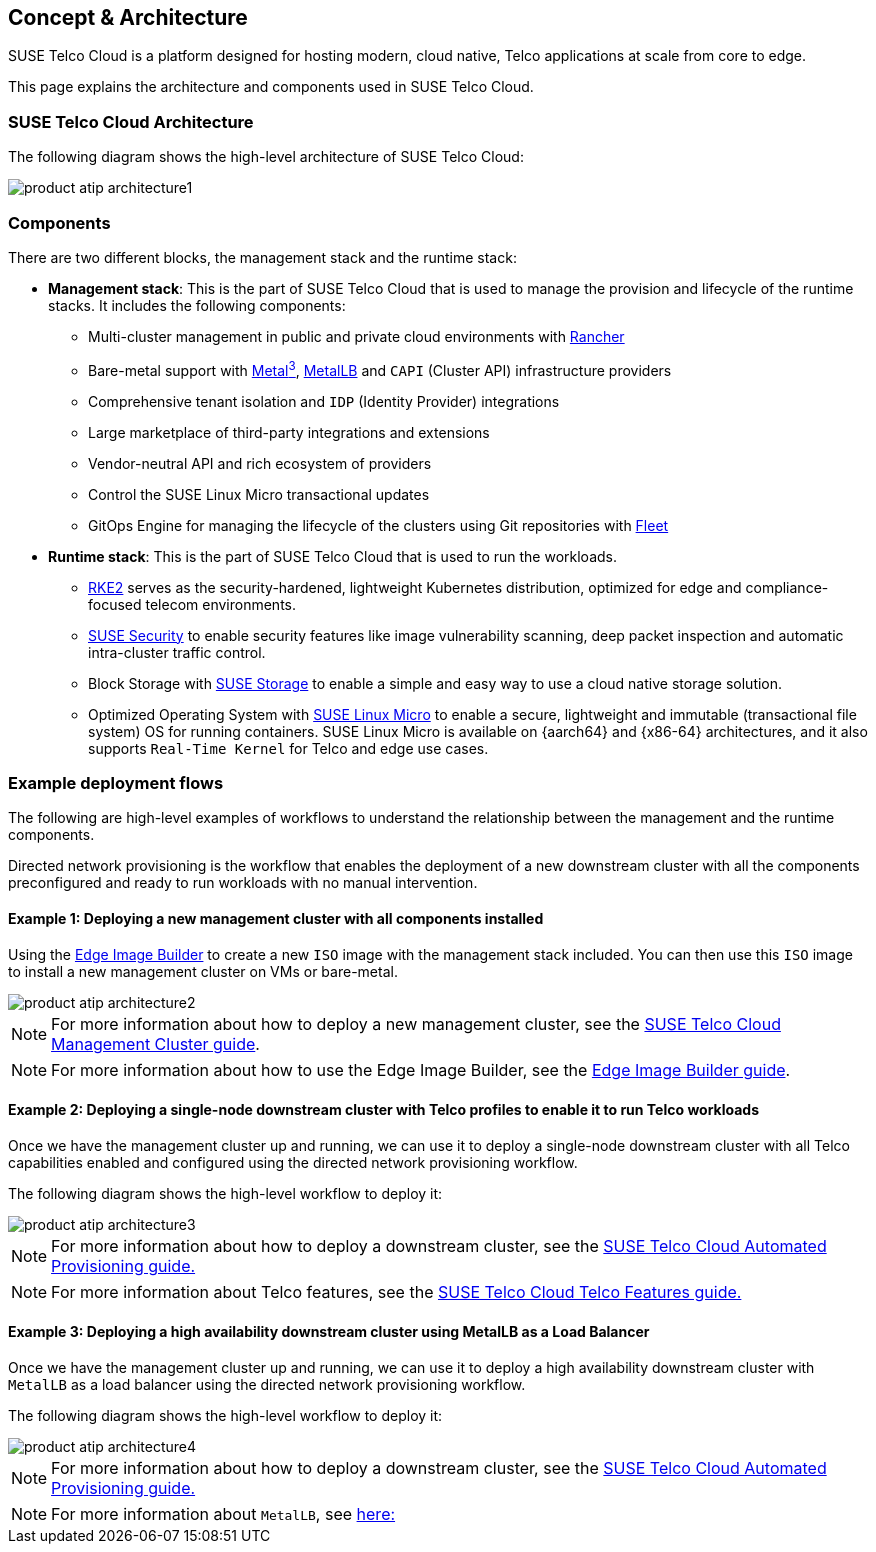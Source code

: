 [#atip-architecture]
== Concept & Architecture
:revdate: 2025-08-25
:page-revdate: {revdate}
:experimental:

ifdef::env-github[]
:imagesdir: ../images/
:tip-caption: :bulb:
:note-caption: :information_source:
:important-caption: :heavy_exclamation_mark:
:caution-caption: :fire:
:warning-caption: :warning:
endif::[]

SUSE Telco Cloud is a platform designed for hosting modern, cloud native, Telco applications at scale from core to edge.

This page explains the architecture and components used in SUSE Telco Cloud.


=== SUSE Telco Cloud Architecture

The following diagram shows the high-level architecture of SUSE Telco Cloud:

image::product-atip-architecture1.png[scaledwidth=100%]


=== Components

There are two different blocks, the management stack and the runtime stack:

* *Management stack*: This is the part of SUSE Telco Cloud that is used to manage the provision and lifecycle of the runtime stacks. It includes the following components:
  ** Multi-cluster management in public and private cloud environments with <<components-rancher,Rancher>>
  ** Bare-metal support with <<components-metal3,Metal^3^>>, <<components-metallb,MetalLB>> and `CAPI` (Cluster API) infrastructure providers
  ** Comprehensive tenant isolation and `IDP` (Identity Provider) integrations
  ** Large marketplace of third-party integrations and extensions
  ** Vendor-neutral API and rich ecosystem of providers
  ** Control the SUSE Linux Micro transactional updates
  ** GitOps Engine for managing the lifecycle of the clusters using Git repositories with <<components-fleet,Fleet>>

* *Runtime stack*: This is the part of SUSE Telco Cloud that is used to run the workloads.
  ** <<components-rke2,RKE2>> serves as the security-hardened, lightweight Kubernetes distribution, optimized for edge and compliance-focused telecom environments.
  ** <<components-suse-security,SUSE Security>> to enable security features like image vulnerability scanning, deep packet inspection and automatic intra-cluster traffic control.
  ** Block Storage with <<components-suse-storage,SUSE Storage>> to enable a simple and easy way to use a cloud native storage solution.
  ** Optimized Operating System with <<components-slmicro,SUSE Linux Micro>> to enable a secure, lightweight and immutable (transactional file system) OS for running containers. SUSE Linux Micro is available on {aarch64} and {x86-64} architectures, and it also supports `Real-Time Kernel` for Telco and edge use cases.

=== Example deployment flows

The following are high-level examples of workflows to understand the relationship between the management and the runtime components.

Directed network provisioning is the workflow that enables the deployment of a new downstream cluster with all the components preconfigured and ready to run workloads with no manual intervention.

==== Example 1: Deploying a new management cluster with all components installed

Using the <<components-eib,Edge Image Builder>> to create a new `ISO` image with the management stack included. You can then use this `ISO` image to install a new management cluster on VMs or bare-metal.

image::product-atip-architecture2.png[scaledwidth=100%]

NOTE: For more information about how to deploy a new management cluster, see the <<atip-management-cluster,SUSE Telco Cloud Management Cluster guide>>.

NOTE: For more information about how to use the Edge Image Builder, see the <<quickstart-eib,Edge Image Builder guide>>.


==== Example 2: Deploying a single-node downstream cluster with Telco profiles to enable it to run Telco workloads

Once we have the management cluster up and running, we can use it to deploy a single-node downstream cluster with all Telco capabilities enabled and configured using the directed network provisioning workflow.

The following diagram shows the high-level workflow to deploy it:

image::product-atip-architecture3.png[scaledwidth=100%]

NOTE: For more information about how to deploy a downstream cluster, see the <<atip-automated-provisioning,SUSE Telco Cloud Automated Provisioning guide.>>

NOTE: For more information about Telco features, see the <<atip-features,SUSE Telco Cloud Telco Features guide.>>

==== Example 3: Deploying a high availability downstream cluster using MetalLB as a Load Balancer

Once we have the management cluster up and running, we can use it to deploy a high availability downstream cluster with `MetalLB` as a load balancer using the directed network provisioning workflow.

The following diagram shows the high-level workflow to deploy it:

image::product-atip-architecture4.png[scaledwidth=100%]

NOTE: For more information about how to deploy a downstream cluster, see the <<atip-automated-provisioning,SUSE Telco Cloud Automated Provisioning guide.>>

NOTE: For more information about `MetalLB`, see <<components-metallb,here:>>
